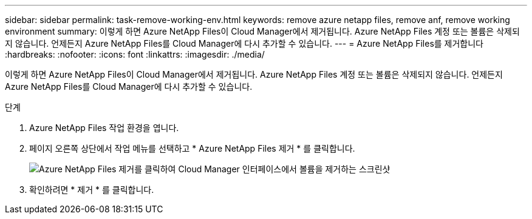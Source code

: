 ---
sidebar: sidebar 
permalink: task-remove-working-env.html 
keywords: remove azure netapp files, remove anf, remove working environment 
summary: 이렇게 하면 Azure NetApp Files이 Cloud Manager에서 제거됩니다. Azure NetApp Files 계정 또는 볼륨은 삭제되지 않습니다. 언제든지 Azure NetApp Files를 Cloud Manager에 다시 추가할 수 있습니다. 
---
= Azure NetApp Files를 제거합니다
:hardbreaks:
:nofooter: 
:icons: font
:linkattrs: 
:imagesdir: ./media/


[role="lead"]
이렇게 하면 Azure NetApp Files이 Cloud Manager에서 제거됩니다. Azure NetApp Files 계정 또는 볼륨은 삭제되지 않습니다. 언제든지 Azure NetApp Files를 Cloud Manager에 다시 추가할 수 있습니다.

.단계
. Azure NetApp Files 작업 환경을 엽니다.
. 페이지 오른쪽 상단에서 작업 메뉴를 선택하고 * Azure NetApp Files 제거 * 를 클릭합니다.
+
image:screenshot_anf_remove.gif["Azure NetApp Files 제거를 클릭하여 Cloud Manager 인터페이스에서 볼륨을 제거하는 스크린샷"]

. 확인하려면 * 제거 * 를 클릭합니다.

